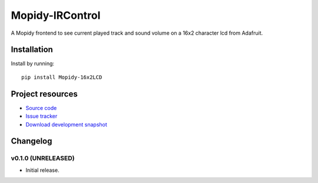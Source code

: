 ****************************
Mopidy-IRControl
****************************

.. image:: https://pypip.in/v/Mopidy-16x2LCD/badge.png
    :target: https://pypi.python.org/pypi/Mopidy-16x2LCD/
    :alt: Latest PyPI version

.. image:: https://pypip.in/d/Mopidy-16x2LCD/badge.png
    :target: https://pypi.python.org/pypi/Mopidy-16x2LCD/
    :alt: Number of PyPI downloads

.. image:: https://api.travis-ci.org/spjoe/mopidy-16x2LCD.png?branch=master
    :target: https://travis-ci.org/spjoe/mopidy-16x2LCD
    :alt: Travis CI build status

.. image:: https://coveralls.io/repos/spjoe/mopidy-16x2LCD/badge.png?branch=master
   :target: https://coveralls.io/r/spjoe/mopidy-16x2LCD?branch=master
   :alt: Test coverage


A Mopidy frontend to see current played track and sound volume on a 16x2 character lcd from Adafruit.

Installation
============

Install by running::

    pip install Mopidy-16x2LCD


Project resources
=================

- `Source code <https://github.com/spjoe/mopidy-16x2LCD>`_
- `Issue tracker <https://github.com/spjoe/mopidy-16x2LCD/issues>`_
- `Download development snapshot <https://github.com/spjoe/mopidy-16x2LCD/tarball/master#egg=Mopidy-16x2LCD-dev>`_


Changelog
=========

v0.1.0 (UNRELEASED)
----------------------------------------

- Initial release.
